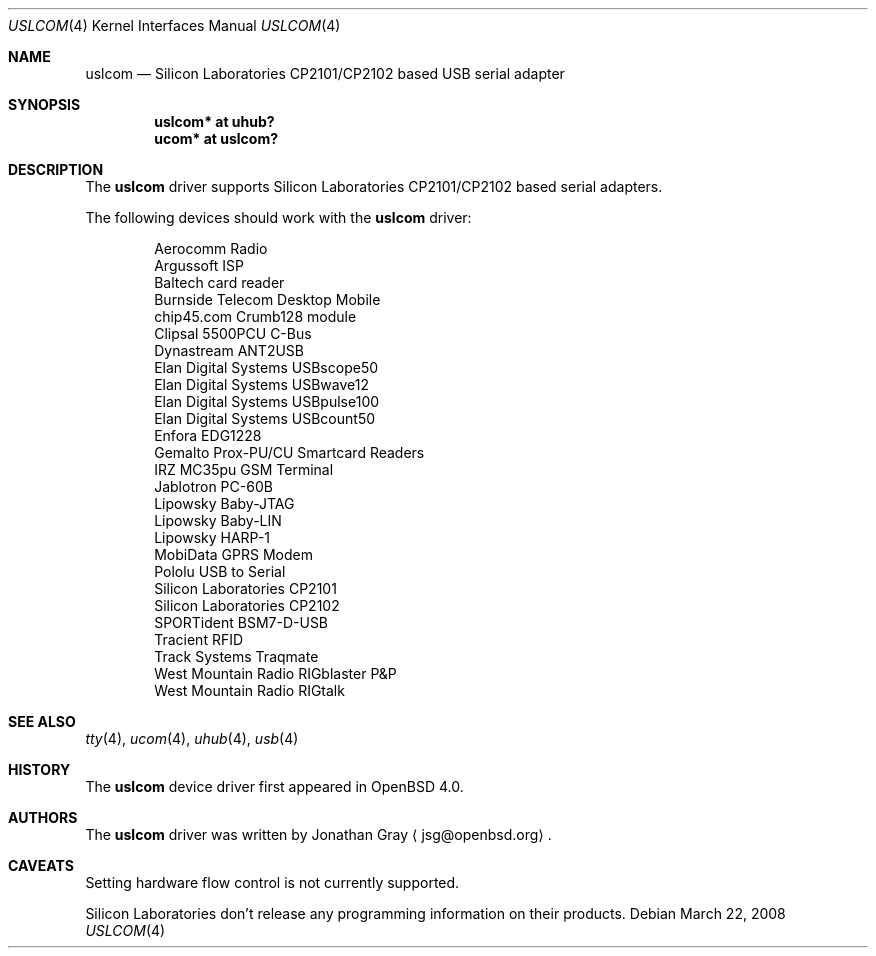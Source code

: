 .\"	$OpenBSD: uslcom.4,v 1.8 2008/03/22 02:50:02 jsg Exp $
.\"
.\" Copyright (c) 2006 Jonathan Gray <jsg@openbsd.org>
.\"
.\" Permission to use, copy, modify, and distribute this software for any
.\" purpose with or without fee is hereby granted, provided that the above
.\" copyright notice and this permission notice appear in all copies.
.\"
.\" THE SOFTWARE IS PROVIDED "AS IS" AND THE AUTHOR DISCLAIMS ALL WARRANTIES
.\" WITH REGARD TO THIS SOFTWARE INCLUDING ALL IMPLIED WARRANTIES OF
.\" MERCHANTABILITY AND FITNESS. IN NO EVENT SHALL THE AUTHOR BE LIABLE FOR
.\" ANY SPECIAL, DIRECT, INDIRECT, OR CONSEQUENTIAL DAMAGES OR ANY DAMAGES
.\" WHATSOEVER RESULTING FROM LOSS OF USE, DATA OR PROFITS, WHETHER IN AN
.\" ACTION OF CONTRACT, NEGLIGENCE OR OTHER TORTIOUS ACTION, ARISING OUT OF
.\" OR IN CONNECTION WITH THE USE OR PERFORMANCE OF THIS SOFTWARE.
.\"
.Dd $Mdocdate: March 22 2008 $
.Dt USLCOM 4
.Os
.Sh NAME
.Nm uslcom
.Nd Silicon Laboratories CP2101/CP2102 based USB serial adapter
.Sh SYNOPSIS
.Cd "uslcom* at uhub?"
.Cd "ucom* at uslcom?"
.Sh DESCRIPTION
The
.Nm
driver supports Silicon Laboratories CP2101/CP2102 based serial adapters.
.Pp
The following devices should work with the
.Nm
driver:
.Bd -literal -offset indent
Aerocomm Radio
Argussoft ISP
Baltech card reader
Burnside Telecom Desktop Mobile
chip45.com Crumb128 module
Clipsal 5500PCU C-Bus
Dynastream ANT2USB
Elan Digital Systems USBscope50
Elan Digital Systems USBwave12
Elan Digital Systems USBpulse100
Elan Digital Systems USBcount50
Enfora EDG1228
Gemalto Prox-PU/CU Smartcard Readers
IRZ MC35pu GSM Terminal
Jablotron PC-60B
Lipowsky Baby-JTAG
Lipowsky Baby-LIN
Lipowsky HARP-1
MobiData GPRS Modem
Pololu USB to Serial
Silicon Laboratories CP2101
Silicon Laboratories CP2102
SPORTident BSM7-D-USB
Tracient RFID
Track Systems Traqmate
West Mountain Radio RIGblaster P&P
West Mountain Radio RIGtalk
.Ed
.Sh SEE ALSO
.Xr tty 4 ,
.Xr ucom 4 ,
.Xr uhub 4 ,
.Xr usb 4
.Sh HISTORY
The
.Nm
device driver first appeared in
.Ox 4.0 .
.Sh AUTHORS
.An -nosplit
The
.Nm
driver was written by
.An Jonathan Gray
.Aq jsg@openbsd.org .
.Sh CAVEATS
Setting hardware flow control is not currently supported.
.Pp
Silicon Laboratories don't release any programming information
on their products.
